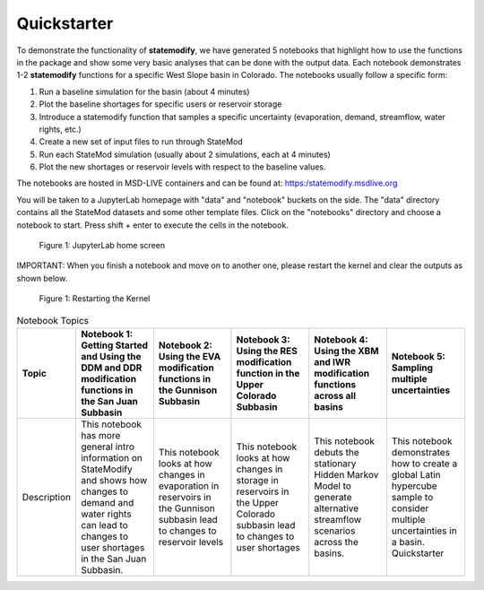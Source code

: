 Quickstarter
==============

To demonstrate the functionality of **statemodify**, we have generated 5 notebooks that highlight how to use the functions in the package and show some very basic analyses that can be done with the output data. Each notebook demonstrates 1-2 **statemodify** functions for a specific West Slope basin in Colorado. The notebooks usually follow a specific form:

1. Run a baseline simulation for the basin (about 4 minutes)

2. Plot the baseline shortages for specific users or reservoir storage

3. Introduce a statemodify function that samples a specific uncertainty (evaporation, demand, streamflow, water rights, etc.)

4. Create a new set of input files to run through StateMod

5. Run each StateMod simulation (usually about 2 simulations, each at 4 minutes)

6. Plot the new shortages or reservoir levels with respect to the baseline values.


The notebooks are hosted in MSD-LIVE containers and can be found at: https:/statemodify.msdlive.org


You will be taken to a JupyterLab homepage with "data" and "notebook" buckets on the side.  The "data" directory contains all the StateMod datasets and some other template files. Click on the "notebooks" directory and choose a notebook to start. Press shift + enter to execute the cells in the notebook.


.. figure:: images/quickstarter_1.png
  :alt: JupyterLab home screen

  Figure 1: JupyterLab home screen

IMPORTANT: When you finish a notebook and move on to another one, please restart the kernel and clear the outputs as shown below. 

.. figure:: images/quickstarter_2.png
  :alt: Restarting the Kernel 

  Figure 1: Restarting the Kernel 



.. list-table:: Notebook Topics
   :widths: 25 50 50 50 50 50
   :header-rows: 1

   * - Topic
     - Notebook 1: Getting Started and Using the DDM and DDR modification functions in the San Juan Subbasin
     - Notebook 2: Using the EVA modification functions in the Gunnison Subbasin
     - Notebook 3: Using the RES modification function in the Upper Colorado Subbasin
     - Notebook 4: Using the XBM and IWR modification functions across all basins
     - Notebook 5: Sampling multiple uncertainties

   * - Description
     - This notebook has more general intro information on StateModify and shows how changes to demand and water rights can lead to changes to user shortages in the San Juan Subbasin. 
     - This notebook looks at how changes in evaporation in  reservoirs in the Gunnison subbasin lead to changes to reservoir levels
     - This notebook looks at how changes in storage in reservoirs in the Upper Colorado subbasin lead to changes to user shortages 
     - This notebook debuts the stationary Hidden Markov Model to generate alternative streamflow scenarios across the basins. 
     - This notebook demonstrates how to create a global Latin hypercube sample to consider multiple uncertainties in a basin. Quickstarter
